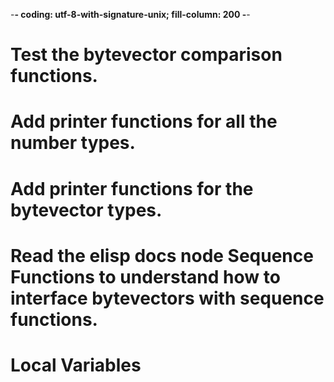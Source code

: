 ﻿-*- coding: utf-8-with-signature-unix; fill-column: 200 -*-

* Test the bytevector comparison functions.
* Add printer functions for all the number types.
* Add printer functions for the bytevector types.
* Read the elisp docs node Sequence Functions to understand how to interface bytevectors with sequence functions.
* Local Variables

# Local Variables:
# ispell-local-dictionary: "en_GB-ise-w_accents"
# fill-column: 200
# End:
